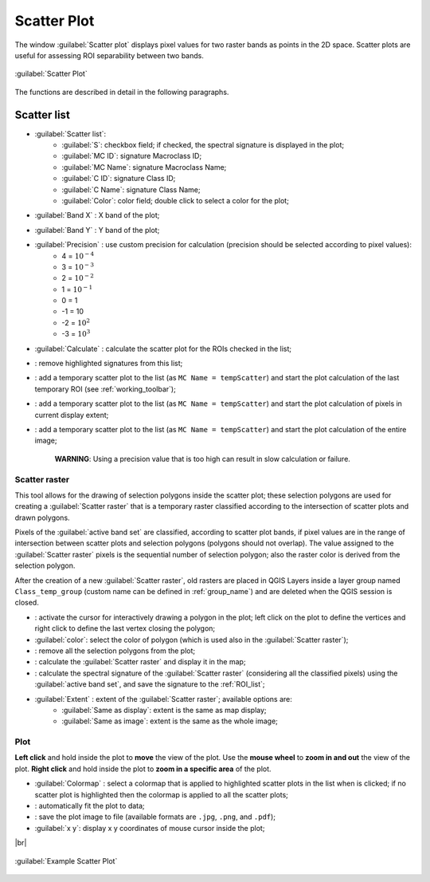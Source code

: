 .. _scatter_plot:

******************************
Scatter Plot
******************************

.. |br| raw:: html

 <br />

.. |registry_save| image:: _static/registry_save.png
	:width: 20pt
	
.. |project_save| image:: _static/project_save.png
	:width: 20pt
	
.. |optional| image:: _static/optional.png
	:width: 20pt
	
.. |input_list| image:: _static/input_list.jpg
	:width: 20pt
	
.. |input_text| image:: _static/input_text.jpg
	:width: 20pt
	
.. |input_date| image:: _static/input_date.jpg
	:width: 20pt
	
.. |input_number| image:: _static/input_number.jpg
	:width: 20pt
	
.. |input_slider| image:: _static/input_slider.jpg
	:width: 20pt
	
.. |input_table| image:: _static/input_table.jpg
	:width: 20pt
	
.. |checkbox| image:: _static/checkbox.png
	:width: 18pt
	
.. |enter| image:: _static/semiautomaticclassificationplugin_enter.png
	:width: 20pt

.. |remove| image:: _static/semiautomaticclassificationplugin_remove.png
	:width: 20pt
	
.. |fit_plot| image:: _static/semiautomaticclassificationplugin_fit_plot.png
	:width: 20pt
	
.. |save_plot_image| image:: _static/semiautomaticclassificationplugin_save_plot_image.png
	:width: 20pt
	
.. |scatter_raster_temp_ROI| image:: _static/semiautomaticclassificationplugin_scatter_raster_temp_ROI.png
	:width: 20pt
	
.. |scatter_raster_display| image:: _static/semiautomaticclassificationplugin_scatter_raster_display.png
	:width: 20pt
	
.. |scatter_raster_image| image:: _static/semiautomaticclassificationplugin_scatter_raster_image.png
	:width: 20pt
	
.. |scatter_edit_polygon| image:: _static/semiautomaticclassificationplugin_scatter_edit_polygon.png
	:width: 20pt
	
.. |scatter_reset_polygon| image:: _static/semiautomaticclassificationplugin_scatter_reset_polygon.png
	:width: 20pt
	
.. |save_plot| image:: _static/semiautomaticclassificationplugin_save_plot.png
	:width: 20pt
	
.. |scatter_show_raster| image:: _static/semiautomaticclassificationplugin_scatter_show_raster.png
	:width: 20pt
	
The window :guilabel:`Scatter plot` displays pixel values for two raster bands as points in the 2D space.
Scatter plots are useful for assessing ROI separability between two bands.

.. figure:: _static/scatter_plot.jpg
	:align: center
	:width: 500pt
	
	:guilabel:`Scatter Plot`

The functions are described in detail in the following paragraphs.

.. _scatter_list:

Scatter list
----------------

* |input_table| :guilabel:`Scatter list`:
	* :guilabel:`S`: checkbox field; if checked, the spectral signature is displayed in the plot;
	* :guilabel:`MC ID`: signature Macroclass ID;
	* :guilabel:`MC Name`: signature Macroclass Name;
	* :guilabel:`C ID`: signature Class ID;
	* :guilabel:`C Name`: signature Class Name;
	* :guilabel:`Color`: color field; double click to select a color for the plot;
* :guilabel:`Band X` |input_number|: X band of the plot;
* :guilabel:`Band Y` |input_number|: Y band of the plot;
* |checkbox| :guilabel:`Precision` |input_list|: use custom precision for calculation (precision should be selected according to pixel values):
	* 4 = :math:`10^{-4}`
	* 3 = :math:`10^{-3}`
	* 2 = :math:`10^{-2}`
	* 1 = :math:`10^{-1}`
	* 0 = 1
	* -1 = 10
	* -2 = :math:`10^{2}`
	* -3 = :math:`10^{3}`
* :guilabel:`Calculate` |enter|: calculate the scatter plot for the ROIs checked in the list;
* |remove|: remove highlighted signatures from this list;
* |scatter_raster_temp_ROI|: add a temporary scatter plot to the list (as ``MC Name = tempScatter``) and start the plot calculation of the last temporary ROI (see :ref:`working_toolbar`);
* |scatter_raster_display|: add a temporary scatter plot to the list (as ``MC Name = tempScatter``) and start the plot calculation of pixels in current display extent;
* |scatter_raster_image|: add a temporary scatter plot to the list (as ``MC Name = tempScatter``) and start the plot calculation of the entire image;

	**WARNING**: Using a precision value that is too high can result in slow calculation or failure.

.. _scatter_raster:

Scatter raster
^^^^^^^^^^^^^^^^^^^^^^^^^

This tool allows for the drawing of selection polygons inside the scatter plot; these selection polygons are used for creating a :guilabel:`Scatter raster` that is a temporary raster classified according to the intersection of scatter plots and drawn polygons.

Pixels of the :guilabel:`active band set` are classified, according to scatter plot bands, if pixel values are in the range of intersection between scatter plots and selection polygons (polygons should not overlap).
The value assigned to the :guilabel:`Scatter raster` pixels is the sequential number of selection polygon; also the raster color is derived from the selection polygon.

After the creation of a new :guilabel:`Scatter raster`, old rasters are placed in QGIS Layers inside a layer group named ``Class_temp_group`` (custom name can be defined in  :ref:`group_name`) and are deleted when the QGIS session is closed.

* |scatter_edit_polygon|: activate the cursor for interactively drawing a polygon in the plot; left click on the plot to define the vertices and right click to define the last vertex closing the polygon;
* :guilabel:`color`: select the color of polygon (which is used also in the :guilabel:`Scatter raster`);
* |scatter_reset_polygon|: remove all the selection polygons from the plot;
* |scatter_show_raster|: calculate the :guilabel:`Scatter raster` and display it in the map;
* |save_plot|: calculate the spectral signature of the :guilabel:`Scatter raster` (considering all the classified pixels) using the :guilabel:`active band set`, and save the signature to the :ref:`ROI_list`;
* :guilabel:`Extent` |input_list|: extent of the :guilabel:`Scatter raster`; available options are:
	* :guilabel:`Same as display`: extent is the same as map display;
	* :guilabel:`Same as image`: extent is the same as the whole image;

.. _scatter_plot_1:

Plot
^^^^^^^^^^^^^^^^^^^^^^^^^

**Left click** and hold inside the plot to **move** the view of the plot.
Use the **mouse wheel** to **zoom in and out** the view of the plot.
**Right click** and hold inside the plot to **zoom in a specific area** of the plot.
	
* :guilabel:`Colormap` |input_list| |enter|: select a colormap that is applied to highlighted scatter plots in the list when |enter| is clicked; if no scatter plot is highlighted then the colormap is applied to all the scatter plots;
* |fit_plot|: automatically fit the plot to data;
* |save_plot_image|: save the plot image to file (available formats are ``.jpg``, ``.png``, and ``.pdf``);
* :guilabel:`x y`: display x y coordinates of mouse cursor inside the plot;


|br|
	
.. figure:: _static/example_scatter_plot.jpg
	:align: center
	:width: 500pt
	
	:guilabel:`Example Scatter Plot`
